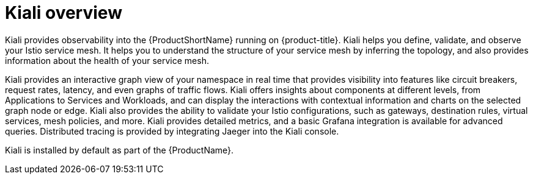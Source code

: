 ////
This CONCEPT module included in the following assemblies:
-ossm-kiali.adoc
////

[id="ossm-kiali-overview_{context}"]
= Kiali overview

Kiali provides observability into the {ProductShortName} running on {product-title}. Kiali helps you define, validate, and observe your Istio service mesh. It helps you to understand the structure of your service mesh by inferring the topology, and also provides information about the health of your service mesh.

Kiali provides an interactive graph view of your namespace in real time that provides visibility into features like circuit breakers, request rates, latency, and even graphs of traffic flows. Kiali offers insights about components at different levels, from Applications to Services and Workloads, and can display the interactions with contextual information and charts on the selected graph node or edge. Kiali also provides the ability to validate your Istio configurations, such as gateways, destination rules, virtual services, mesh policies, and more. Kiali provides detailed metrics, and a basic Grafana integration is available for advanced queries. Distributed tracing is provided by integrating Jaeger into the Kiali console.

Kiali is installed by default as part of the {ProductName}.
